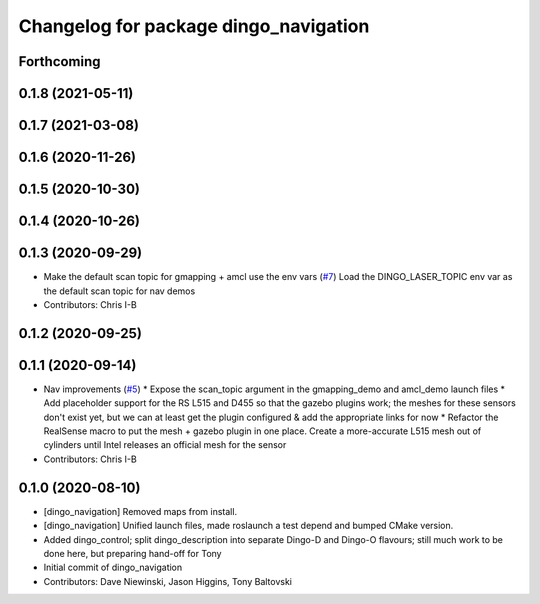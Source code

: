 ^^^^^^^^^^^^^^^^^^^^^^^^^^^^^^^^^^^^^^
Changelog for package dingo_navigation
^^^^^^^^^^^^^^^^^^^^^^^^^^^^^^^^^^^^^^

Forthcoming
-----------

0.1.8 (2021-05-11)
------------------

0.1.7 (2021-03-08)
------------------

0.1.6 (2020-11-26)
------------------

0.1.5 (2020-10-30)
------------------

0.1.4 (2020-10-26)
------------------

0.1.3 (2020-09-29)
------------------
* Make the default scan topic for gmapping + amcl use the env vars (`#7 <https://github.com/dingo-cpr/dingo/issues/7>`_)
  Load the DINGO_LASER_TOPIC env var as the default scan topic for nav demos
* Contributors: Chris I-B

0.1.2 (2020-09-25)
------------------

0.1.1 (2020-09-14)
------------------
* Nav improvements (`#5 <https://github.com/dingo-cpr/dingo/issues/5>`_)
  * Expose the scan_topic argument in the gmapping_demo and amcl_demo launch files
  * Add placeholder support for the RS L515 and D455 so that the gazebo plugins work; the meshes for these sensors don't exist yet, but we can at least get the plugin configured & add the appropriate links for now
  * Refactor the RealSense macro to put the mesh + gazebo plugin in one place. Create a more-accurate L515 mesh out of cylinders until Intel releases an official mesh for the sensor
* Contributors: Chris I-B

0.1.0 (2020-08-10)
------------------
* [dingo_navigation] Removed maps from install.
* [dingo_navigation] Unified launch files, made roslaunch a test depend and bumped CMake version.
* Added dingo_control; split dingo_description into separate Dingo-D and Dingo-O flavours; still much work to be done here, but preparing hand-off for Tony
* Initial commit of dingo_navigation
* Contributors: Dave Niewinski, Jason Higgins, Tony Baltovski
